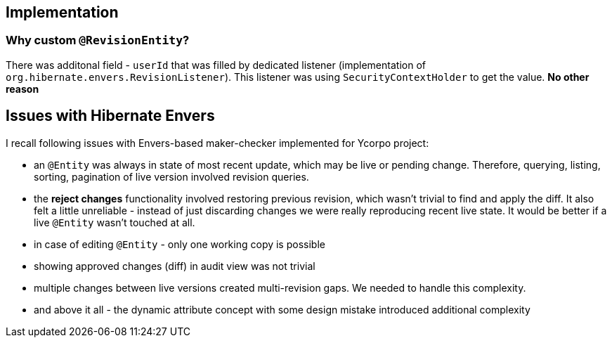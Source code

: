 
== Implementation

=== Why custom `@RevisionEntity`?

There was additonal field - `userId` that was filled by dedicated listener
(implementation of `org.hibernate.envers.RevisionListener`). This listener was
using `SecurityContextHolder` to get the value. **No other reason**



== Issues with Hibernate Envers

I recall following issues with Envers-based maker-checker implemented for Ycorpo project:

* an `@Entity` was always in state of most recent update, which may be live or pending change.
  Therefore, querying, listing, sorting, pagination of live version involved revision queries.

* the *reject changes* functionality involved restoring previous revision, which
  wasn't trivial to find and apply the diff. It also felt a little unreliable - instead
  of just discarding changes we were really reproducing recent live state. It would be better
  if a live `@Entity` wasn't touched at all.

* in case of editing `@Entity` - only one working copy is possible

* showing approved changes (diff) in audit view was not trivial

* multiple changes between live versions created multi-revision gaps. We needed to handle this complexity.

* and above it all - the dynamic attribute concept with some design mistake introduced additional complexity